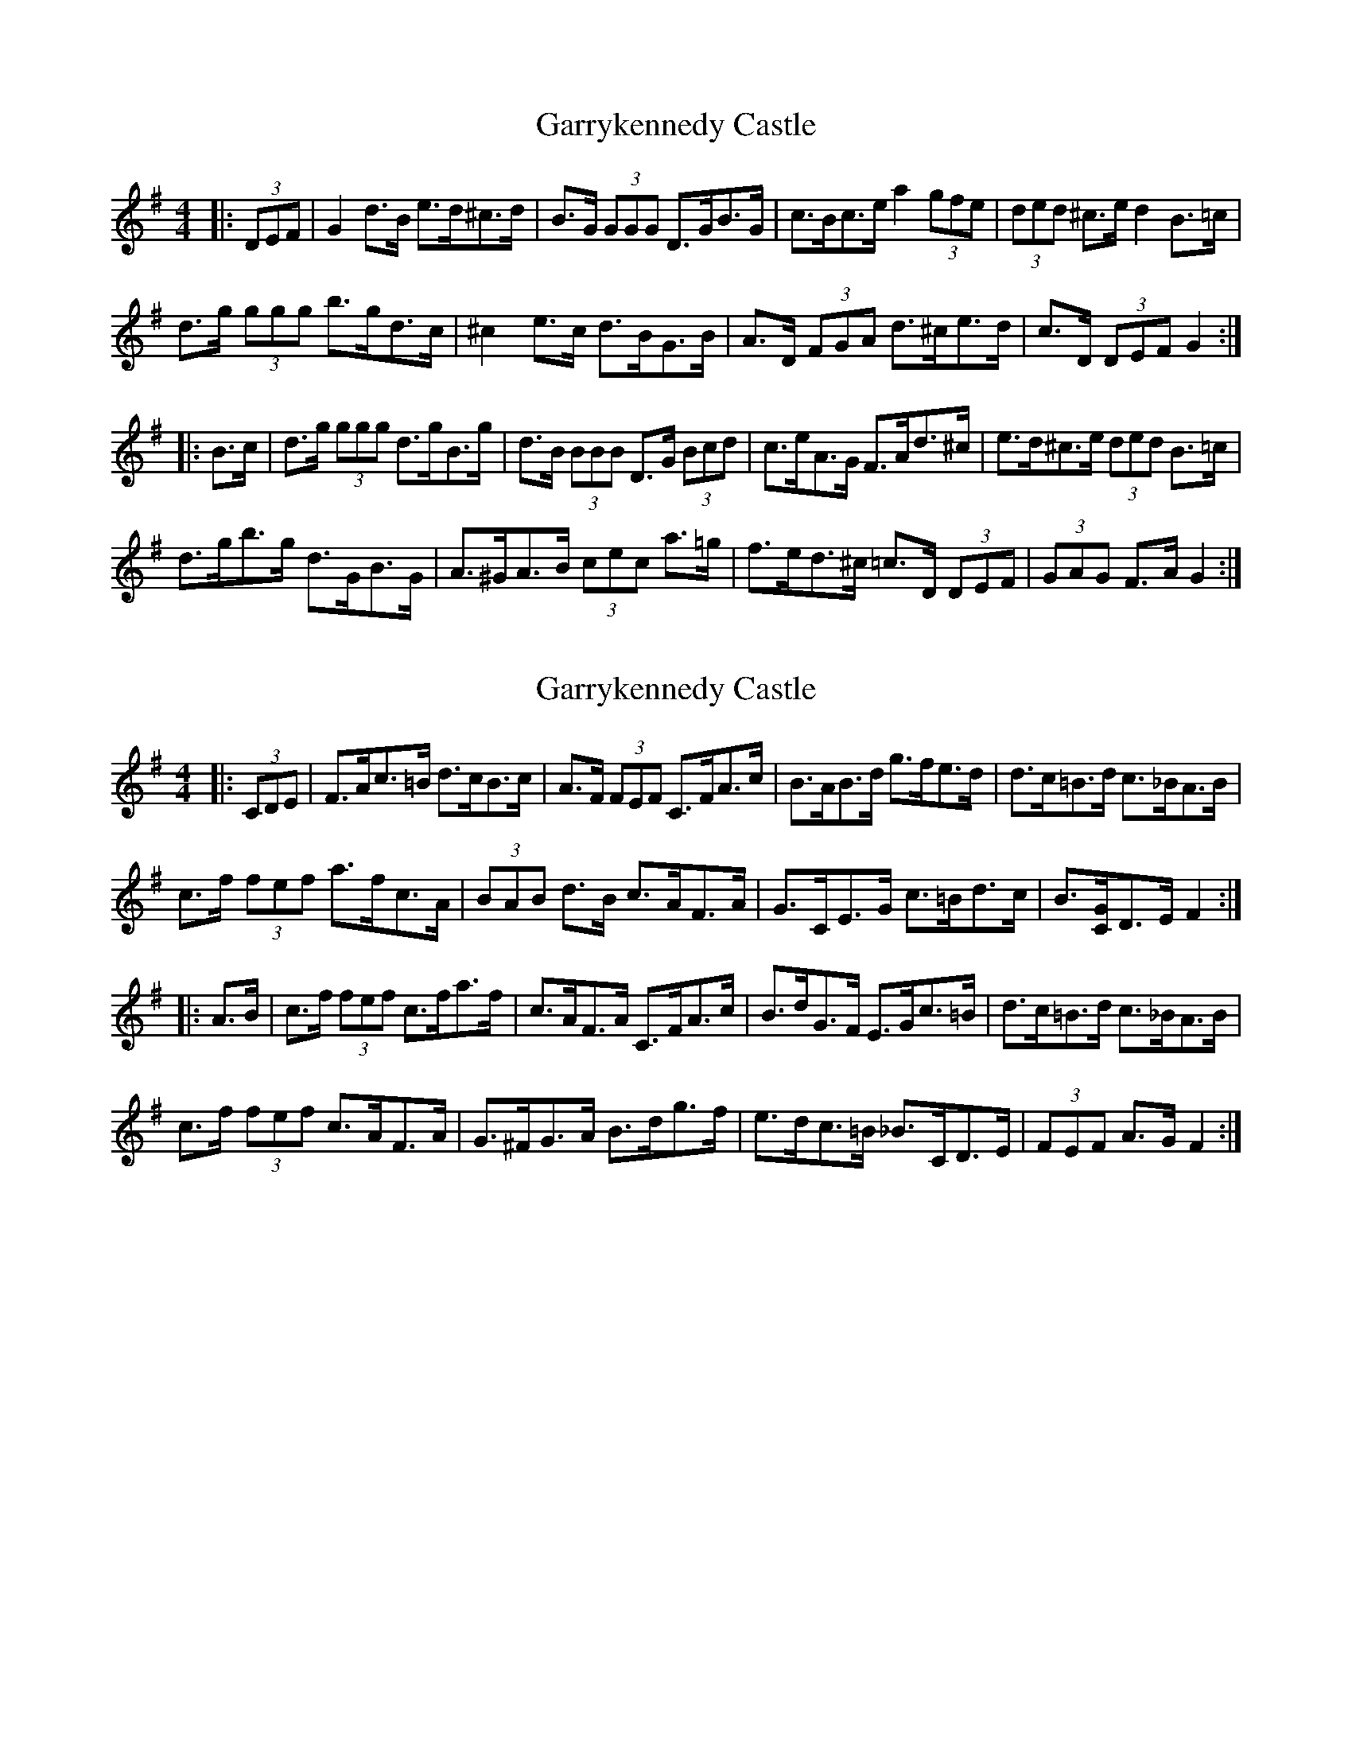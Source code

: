 X: 1
T: Garrykennedy Castle
Z: ceolachan
S: https://thesession.org/tunes/9026#setting9026
R: hornpipe
M: 4/4
L: 1/8
K: Gmaj
|: (3DEF |G2 d>B e>d^c>d | B>G (3GGG D>GB>G | c>Bc>e a2 (3gfe | (3ded ^c>e d2 B>=c |
d>g (3ggg b>gd>c | ^c2 e>c d>BG>B | A>D (3FGA d>^ce>d | c>D (3DEF G2 :|
|: B>c |d>g (3ggg d>gB>g | d>B (3BBB D>G (3Bcd | c>eA>G F>Ad>^c | e>d^c>e (3ded B>=c |
d>gb>g d>GB>G | A>^GA>B (3cec a>=g | f>ed>^c =c>D (3DEF | (3GAG F>A G2 :|
X: 2
T: Garrykennedy Castle
Z: ceolachan
S: https://thesession.org/tunes/9026#setting19843
R: hornpipe
M: 4/4
L: 1/8
K: Gmaj
|: (3CDE |F>Ac>=B d>cB>c | A>F (3FEF C>FA>c | B>AB>d g>fe>d | d>c=B>d c>_BA>B |
c>f (3fef a>fc>A | (3BAB d>B c>AF>A | G>CE>G c>=Bd>c | B3/[C/G/]D>E F2 :|
|: A>B |c>f (3fef c>fa>f | c>AF>A C>FA>c | B>dG>F E>Gc>=B | d>c=B>d c>_BA>B |
c>f (3fef c>AF>A | G>^FG>A B>dg>f | e>dc>=B _B>CD>E | (3FEF A>G F2 :|
X: 3
T: Garrykennedy Castle
Z: ceolachan
S: https://thesession.org/tunes/9026#setting19844
R: hornpipe
M: 4/4
L: 1/8
K: Gmaj
|: DF |GBd^c edcd | BGFG DGBG | cBce agfe | dA^ce d=cBc |
dgfg bgdB | cBec dBGB | ADFA d^ced | cDEF G2 :|
|: Bc |dgfg dgbg | dBGB DGBd | ceAG FAd^c | ed^ce dAB=c |
dgfg dBGB | A^GAB cea=g | fed^c =cDEF | GFBA G2 :|
X: 4
T: Garrykennedy Castle
Z: ceolachan
S: https://thesession.org/tunes/9026#setting19845
R: hornpipe
M: 4/4
L: 1/8
K: Gmaj
|: D/E/F |G2 dB ed^cd | BG G/G/G DGBG | cBce a2 g/f/e | d/e/d ^ce d2 B=c |
dg g/g/g bgdc | ^c2 ec dBGB | AD F/G/A d^ced | cD D/E/F G2 :|
|: Bc |dg g/g/g dgBg | dB B/B/B DG B/c/d | ceAG FAd^c | ed^ce d/e/d B=c |
dgbg dGBG | A^GAB c/e/c a=g | fed^c =cD D/E/F | G/A/G FA G2 :|
X: 5
T: Garrykennedy Castle
Z: ceolachan
S: https://thesession.org/tunes/9026#setting19846
R: hornpipe
M: 4/4
L: 1/8
K: Fmaj
|: C/D/E |FAc=B dcBc | AF F/E/F CFAc | BABd gfed | d/d/c =Bd c_BAB |
cf f/e/f afcA | B/A/B dB cAFA | GCEG c=Bdc | BGDE F2 :|
|: AB |cf f/e/f cfaf | cAFA CFAc | BdGF EGc=B | dc=Bd c_BAB |
cf f/e/f cAFA | G^FGA Bdgf | edc=B _BCDE | F/E/F AG F2 :|
